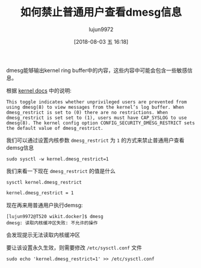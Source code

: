 #+TITLE: 如何禁止普通用户查看dmesg信息
#+AUTHOR: lujun9972
#+TAGS: linux和它的小伙伴
#+DATE: [2018-08-03 五 16:18]
#+LANGUAGE:  zh-CN
#+OPTIONS:  H:6 num:nil toc:t \n:nil ::t |:t ^:nil -:nil f:t *:t <:nil

dmesg能够输出kernel ring buffer中的内容，这些内容中可能会包含一些敏感信息。

根据 [[https://www.kernel.org/doc/Documentation/sysctl/kernel.txt][kernel docs]] 中的说明:
#+BEGIN_EXAMPLE
  This toggle indicates whether unprivileged users are prevented from using dmesg(8) to view messages from the kernel’s log buffer. When dmesg_restrict is set to (0) there are no restrictions. When dmesg_restrict is set set to (1), users must have CAP_SYSLOG to use dmesg(8). The kernel config option CONFIG_SECURITY_DMESG_RESTRICT sets the default value of dmesg_restrict.
#+END_EXAMPLE

我们可以通过设置内核参数 =dmesg_restrict= 为 =1= 的方式来禁止普通用户查看demsg信息

#+BEGIN_SRC shell :dir /sudo:: :results org
  sudo sysctl -w kernel.dmesg_restrict=1
#+END_SRC

我们来看一下现在 =dmesg_restrict= 的值是什么
#+BEGIN_SRC shell :results org
  sysctl kernel.dmesg_restrict 
#+END_SRC

#+BEGIN_SRC org
kernel.dmesg_restrict = 1
#+END_SRC

现在再来用普通用户执行demsg:
#+BEGIN_EXAMPLE
  [lujun9972@T520 wikit.docker]$ dmesg
  dmesg: 读取内核缓冲区失败: 不允许的操作
#+END_EXAMPLE

会发现提示无法读取内核缓冲区

要让该设置永久生效，则需要修改 =/etc/sysctl.conf= 文件
#+BEGIN_SRC shell :dir /sudo::
  sudo echo 'kernel.dmesg_restrict=1' >> /etc/sysctl.conf
#+END_SRC
